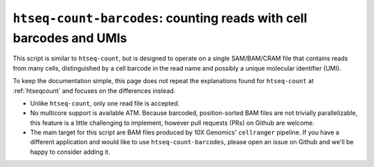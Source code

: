 .. _htseqcount_with_barcodes:

.. program:: htseq-count-barcodes


*******************************************************************************************
``htseq-count-barcodes``: counting reads with cell barcodes and UMIs
*******************************************************************************************

This script is similar to ``htseq-count``, but is designed to operate on a single SAM/BAM/CRAM file that contains reads from many cells, distinguished by a cell barcode in the read name and possibly a unique molecular identifier (UMI).

To keep the documentation simple, this page does not repeat the explanations found for ``htseq-count`` at :ref:`htseqcount` and focuses on the differences instead.

* Unlike ``htseq-count``, only one read file is accepted.

* No multicore support is available ATM. Because barcoded, position-sorted BAM files are not trivially parallelizable, this feature is a little challenging to implement, however pull requests (PRs) on Github are welcome.

* The main target for this script are BAM files produced by 10X Genomics' ``cellranger`` pipeline. If you have a different application and would like to use ``htseq-count-barcodes``, please open an issue on Github and we'll be happy to consider adding it.
